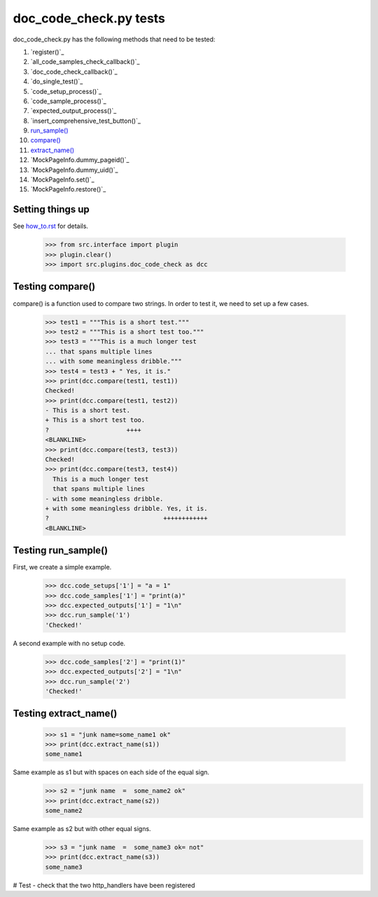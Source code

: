 doc_code_check.py tests
================================


doc_code_check.py has the following methods that need to be tested:

1. `register()`_
#. `all_code_samples_check_callback()`_
#. `doc_code_check_callback()`_
#. `do_single_test()`_
#. `code_setup_process()`_
#. `code_sample_process()`_
#. `expected_output_process()`_
#. `insert_comprehensive_test_button()`_
#. `run_sample()`_
#. `compare()`_
#. `extract_name()`_
#. `MockPageInfo.dummy_pageid()`_
#. `MockPageInfo.dummy_uid()`_
#. `MockPageInfo.set()`_
#. `MockPageInfo.restore()`_


Setting things up
--------------------

See how_to.rst_ for details.

.. _how_to.rst: how_to.rst

   >>> from src.interface import plugin
   >>> plugin.clear()
   >>> import src.plugins.doc_code_check as dcc

.. _`compare()`:

Testing compare()
--------------------

compare() is a function used to compare two strings.  In order to test
it, we need to set up a few cases.

    >>> test1 = """This is a short test."""
    >>> test2 = """This is a short test too."""
    >>> test3 = """This is a much longer test
    ... that spans multiple lines
    ... with some meaningless dribble."""
    >>> test4 = test3 + " Yes, it is."
    >>> print(dcc.compare(test1, test1))
    Checked!
    >>> print(dcc.compare(test1, test2))
    - This is a short test.
    + This is a short test too.
    ?                     ++++
    <BLANKLINE>
    >>> print(dcc.compare(test3, test3))
    Checked!
    >>> print(dcc.compare(test3, test4))
      This is a much longer test
      that spans multiple lines
    - with some meaningless dribble.
    + with some meaningless dribble. Yes, it is.
    ?                               ++++++++++++
    <BLANKLINE>

.. _`run_sample()`:

Testing run_sample()
-----------------------

First, we create a simple example.

    >>> dcc.code_setups['1'] = "a = 1"
    >>> dcc.code_samples['1'] = "print(a)"
    >>> dcc.expected_outputs['1'] = "1\n"
    >>> dcc.run_sample('1')
    'Checked!'

A second example with no setup code.

    >>> dcc.code_samples['2'] = "print(1)"
    >>> dcc.expected_outputs['2'] = "1\n"
    >>> dcc.run_sample('2')
    'Checked!'


.. _`extract_name()`:

Testing extract_name()
-------------------------

    >>> s1 = "junk name=some_name1 ok"
    >>> print(dcc.extract_name(s1))
    some_name1

Same example as s1 but with spaces on each side of the equal sign.
    >>> s2 = "junk name  =  some_name2 ok"
    >>> print(dcc.extract_name(s2))
    some_name2

Same example as s2 but with other equal signs.
    >>> s3 = "junk name  =  some_name3 ok= not"
    >>> print(dcc.extract_name(s3))
    some_name3


# Test - check that the two http_handlers have been registered
